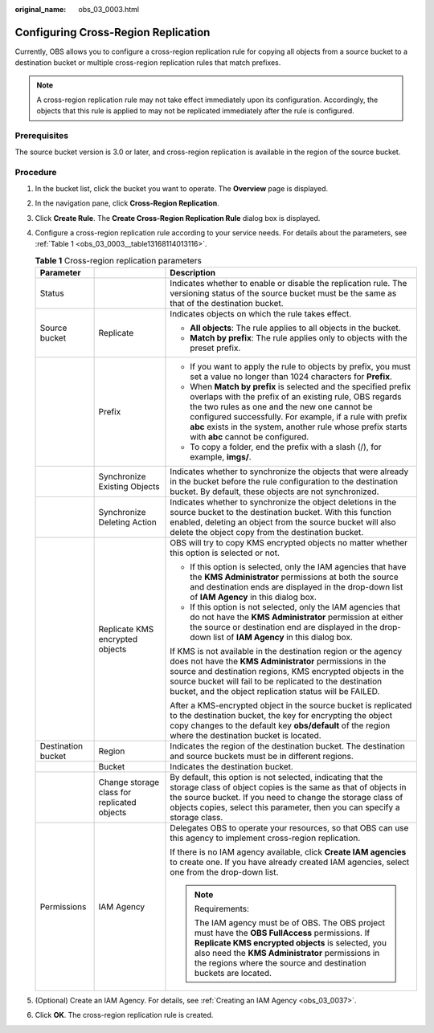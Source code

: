:original_name: obs_03_0003.html

.. _obs_03_0003:

Configuring Cross-Region Replication
====================================

Currently, OBS allows you to configure a cross-region replication rule for copying all objects from a source bucket to a destination bucket or multiple cross-region replication rules that match prefixes.

.. note::

   A cross-region replication rule may not take effect immediately upon its configuration. Accordingly, the objects that this rule is applied to may not be replicated immediately after the rule is configured.

Prerequisites
-------------

The source bucket version is 3.0 or later, and cross-region replication is available in the region of the source bucket.

Procedure
---------

#. In the bucket list, click the bucket you want to operate. The **Overview** page is displayed.

#. In the navigation pane, click **Cross-Region Replication**.

#. Click **Create Rule**. The **Create Cross-Region Replication Rule** dialog box is displayed.

#. Configure a cross-region replication rule according to your service needs. For details about the parameters, see :ref:`Table 1 <obs_03_0003__table13168114013116>`.

   .. _obs_03_0003__table13168114013116:

   .. table:: **Table 1** Cross-region replication parameters

      +-----------------------+---------------------------------------------+-----------------------------------------------------------------------------------------------------------------------------------------------------------------------------------------------------------------------------------------------------------------------------------------------------------------------------------------+
      | Parameter             |                                             | Description                                                                                                                                                                                                                                                                                                                             |
      +=======================+=============================================+=========================================================================================================================================================================================================================================================================================================================================+
      | Status                |                                             | Indicates whether to enable or disable the replication rule. The versioning status of the source bucket must be the same as that of the destination bucket.                                                                                                                                                                             |
      +-----------------------+---------------------------------------------+-----------------------------------------------------------------------------------------------------------------------------------------------------------------------------------------------------------------------------------------------------------------------------------------------------------------------------------------+
      | Source bucket         | Replicate                                   | Indicates objects on which the rule takes effect.                                                                                                                                                                                                                                                                                       |
      |                       |                                             |                                                                                                                                                                                                                                                                                                                                         |
      |                       |                                             | -  **All objects**: The rule applies to all objects in the bucket.                                                                                                                                                                                                                                                                      |
      |                       |                                             | -  **Match by prefix**: The rule applies only to objects with the preset prefix.                                                                                                                                                                                                                                                        |
      +-----------------------+---------------------------------------------+-----------------------------------------------------------------------------------------------------------------------------------------------------------------------------------------------------------------------------------------------------------------------------------------------------------------------------------------+
      |                       | Prefix                                      | -  If you want to apply the rule to objects by prefix, you must set a value no longer than 1024 characters for **Prefix**.                                                                                                                                                                                                              |
      |                       |                                             | -  When **Match by prefix** is selected and the specified prefix overlaps with the prefix of an existing rule, OBS regards the two rules as one and the new one cannot be configured successfully. For example, if a rule with prefix **abc** exists in the system, another rule whose prefix starts with **abc** cannot be configured. |
      |                       |                                             | -  To copy a folder, end the prefix with a slash (/), for example, **imgs/**.                                                                                                                                                                                                                                                           |
      +-----------------------+---------------------------------------------+-----------------------------------------------------------------------------------------------------------------------------------------------------------------------------------------------------------------------------------------------------------------------------------------------------------------------------------------+
      |                       | Synchronize Existing Objects                | Indicates whether to synchronize the objects that were already in the bucket before the rule configuration to the destination bucket. By default, these objects are not synchronized.                                                                                                                                                   |
      +-----------------------+---------------------------------------------+-----------------------------------------------------------------------------------------------------------------------------------------------------------------------------------------------------------------------------------------------------------------------------------------------------------------------------------------+
      |                       | Synchronize Deleting Action                 | Indicates whether to synchronize the object deletions in the source bucket to the destination bucket. With this function enabled, deleting an object from the source bucket will also delete the object copy from the destination bucket.                                                                                               |
      +-----------------------+---------------------------------------------+-----------------------------------------------------------------------------------------------------------------------------------------------------------------------------------------------------------------------------------------------------------------------------------------------------------------------------------------+
      |                       | Replicate KMS encrypted objects             | OBS will try to copy KMS encrypted objects no matter whether this option is selected or not.                                                                                                                                                                                                                                            |
      |                       |                                             |                                                                                                                                                                                                                                                                                                                                         |
      |                       |                                             | -  If this option is selected, only the IAM agencies that have the **KMS Administrator** permissions at both the source and destination ends are displayed in the drop-down list of **IAM Agency** in this dialog box.                                                                                                                  |
      |                       |                                             | -  If this option is not selected, only the IAM agencies that do not have the **KMS Administrator** permission at either the source or destination end are displayed in the drop-down list of **IAM Agency** in this dialog box.                                                                                                        |
      |                       |                                             |                                                                                                                                                                                                                                                                                                                                         |
      |                       |                                             | If KMS is not available in the destination region or the agency does not have the **KMS Administrator** permissions in the source and destination regions, KMS encrypted objects in the source bucket will fail to be replicated to the destination bucket, and the object replication status will be FAILED.                           |
      |                       |                                             |                                                                                                                                                                                                                                                                                                                                         |
      |                       |                                             | After a KMS-encrypted object in the source bucket is replicated to the destination bucket, the key for encrypting the object copy changes to the default key **obs/default** of the region where the destination bucket is located.                                                                                                     |
      +-----------------------+---------------------------------------------+-----------------------------------------------------------------------------------------------------------------------------------------------------------------------------------------------------------------------------------------------------------------------------------------------------------------------------------------+
      | Destination bucket    | Region                                      | Indicates the region of the destination bucket. The destination and source buckets must be in different regions.                                                                                                                                                                                                                        |
      +-----------------------+---------------------------------------------+-----------------------------------------------------------------------------------------------------------------------------------------------------------------------------------------------------------------------------------------------------------------------------------------------------------------------------------------+
      |                       | Bucket                                      | Indicates the destination bucket.                                                                                                                                                                                                                                                                                                       |
      +-----------------------+---------------------------------------------+-----------------------------------------------------------------------------------------------------------------------------------------------------------------------------------------------------------------------------------------------------------------------------------------------------------------------------------------+
      |                       | Change storage class for replicated objects | By default, this option is not selected, indicating that the storage class of object copies is the same as that of objects in the source bucket. If you need to change the storage class of objects copies, select this parameter, then you can specify a storage class.                                                                |
      +-----------------------+---------------------------------------------+-----------------------------------------------------------------------------------------------------------------------------------------------------------------------------------------------------------------------------------------------------------------------------------------------------------------------------------------+
      | Permissions           | IAM Agency                                  | Delegates OBS to operate your resources, so that OBS can use this agency to implement cross-region replication.                                                                                                                                                                                                                         |
      |                       |                                             |                                                                                                                                                                                                                                                                                                                                         |
      |                       |                                             | If there is no IAM agency available, click **Create IAM agencies** to create one. If you have already created IAM agencies, select one from the drop-down list.                                                                                                                                                                         |
      |                       |                                             |                                                                                                                                                                                                                                                                                                                                         |
      |                       |                                             | .. note::                                                                                                                                                                                                                                                                                                                               |
      |                       |                                             |                                                                                                                                                                                                                                                                                                                                         |
      |                       |                                             |    Requirements:                                                                                                                                                                                                                                                                                                                        |
      |                       |                                             |                                                                                                                                                                                                                                                                                                                                         |
      |                       |                                             |    The IAM agency must be of OBS. The OBS project must have the **OBS FullAccess** permissions. If **Replicate KMS encrypted objects** is selected, you also need the **KMS Administrator** permissions in the regions where the source and destination buckets are located.                                                            |
      +-----------------------+---------------------------------------------+-----------------------------------------------------------------------------------------------------------------------------------------------------------------------------------------------------------------------------------------------------------------------------------------------------------------------------------------+

#. (Optional) Create an IAM Agency. For details, see :ref:`Creating an IAM Agency <obs_03_0037>`.

#. Click **OK**. The cross-region replication rule is created.

